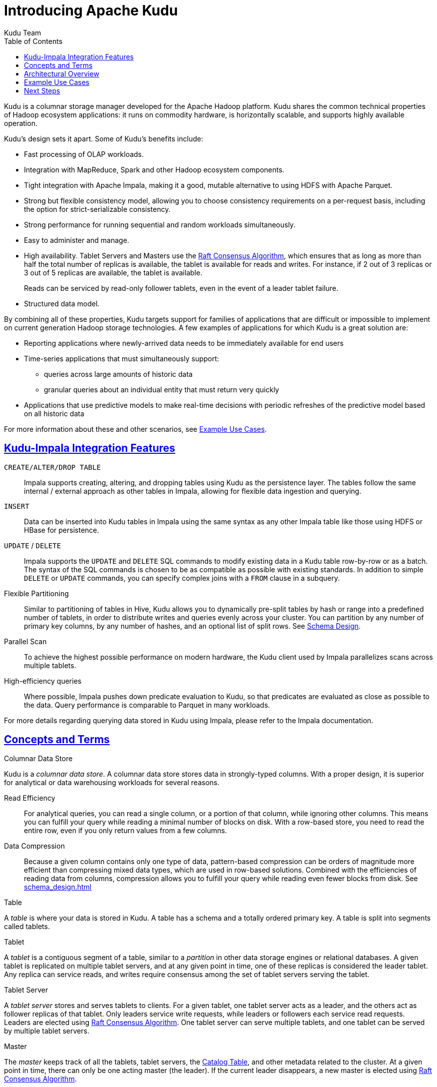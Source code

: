// Licensed to the Apache Software Foundation (ASF) under one
// or more contributor license agreements.  See the NOTICE file
// distributed with this work for additional information
// regarding copyright ownership.  The ASF licenses this file
// to you under the Apache License, Version 2.0 (the
// "License"); you may not use this file except in compliance
// with the License.  You may obtain a copy of the License at
//
//   http://www.apache.org/licenses/LICENSE-2.0
//
// Unless required by applicable law or agreed to in writing,
// software distributed under the License is distributed on an
// "AS IS" BASIS, WITHOUT WARRANTIES OR CONDITIONS OF ANY
// KIND, either express or implied.  See the License for the
// specific language governing permissions and limitations
// under the License.

[[introduction]]
= Introducing Apache Kudu
:author: Kudu Team
:imagesdir: ./images
:icons: font
:toc: left
:toclevels: 3
:doctype: book
:backend: html5
:sectlinks:
:experimental:

Kudu is a columnar storage manager developed for the Apache Hadoop platform.  Kudu shares
the common technical properties of Hadoop ecosystem applications: it runs on commodity
hardware, is horizontally scalable, and supports highly available operation.

Kudu's design sets it apart. Some of Kudu's benefits include:

- Fast processing of OLAP workloads.
- Integration with MapReduce, Spark and other Hadoop ecosystem components.
- Tight integration with Apache Impala, making it a good, mutable alternative to
  using HDFS with Apache Parquet.
- Strong but flexible consistency model, allowing you to choose consistency
  requirements on a per-request basis, including the option for strict-serializable consistency.
- Strong performance for running sequential and random workloads simultaneously.
- Easy to administer and manage.
- High availability. Tablet Servers and Masters use the <<raft>>, which ensures that
  as long as more than half the total number of replicas is available, the tablet is available for
  reads and writes. For instance, if 2 out of 3 replicas or 3 out of 5 replicas are available, the tablet
  is available.
+
Reads can be serviced by read-only follower tablets, even in the event of a
leader tablet failure.
- Structured data model.

By combining all of these properties, Kudu targets support for families of
applications that are difficult or impossible to implement on current generation
Hadoop storage technologies. A few examples of applications for which Kudu is a great
solution are:

* Reporting applications where newly-arrived data needs to be immediately available for end users
* Time-series applications that must simultaneously support:
  - queries across large amounts of historic data
  - granular queries about an individual entity that must return very quickly
* Applications that use predictive models to make real-time decisions with periodic
refreshes of the predictive model based on all historic data

For more information about these and other scenarios, see <<kudu_use_cases>>.

== Kudu-Impala Integration Features
`CREATE/ALTER/DROP TABLE`::
  Impala supports creating, altering, and dropping tables using Kudu as the persistence layer.
  The tables follow the same internal / external approach as other tables in Impala,
  allowing for flexible data ingestion and querying.
`INSERT`::
  Data can be inserted into Kudu tables in Impala using the same syntax as
  any other Impala table like those using HDFS or HBase for persistence.
`UPDATE` / `DELETE`::
  Impala supports the `UPDATE` and `DELETE` SQL commands to modify existing data in
  a Kudu table row-by-row or as a batch. The syntax of the SQL commands is chosen
  to be as compatible as possible with existing standards. In addition to simple `DELETE`
  or `UPDATE` commands, you can specify complex joins with a `FROM` clause in a subquery.
Flexible Partitioning::
  Similar to partitioning of tables in Hive, Kudu allows you to dynamically
  pre-split tables by hash or range into a predefined number of tablets, in order
  to distribute writes and queries evenly across your cluster. You can partition by
  any number of primary key columns, by any number of hashes, and an optional list of
  split rows. See link:schema_design.html[Schema Design].
Parallel Scan::
  To achieve the highest possible performance on modern hardware, the Kudu client
  used by Impala parallelizes scans across multiple tablets.
High-efficiency queries::
  Where possible, Impala pushes down predicate evaluation to Kudu, so that predicates
  are evaluated as close as possible to the data. Query performance is comparable
  to Parquet in many workloads.

For more details regarding querying data stored in Kudu using Impala, please
refer to the Impala documentation.

== Concepts and Terms
[[kudu_columnar_data_store]]
.Columnar Data Store

Kudu is a _columnar data store_. A columnar data store stores data in strongly-typed
columns. With a proper design, it is superior for analytical or data warehousing
workloads for several reasons.

Read Efficiency:: For analytical queries, you can read a single column, or a portion
of that column, while ignoring other columns. This means you can fulfill your query
while reading a minimal number of blocks on disk. With a row-based store, you need
to read the entire row, even if you only return values from a few columns.

Data Compression:: Because a given column contains only one type of data,
pattern-based compression can be orders of magnitude more efficient than
compressing mixed data types, which are used in row-based solutions. Combined
with the efficiencies of reading data from columns, compression allows you to
fulfill your query while reading even fewer blocks from disk. See
<<schema_design.adoc#encoding Data Compression>>

.Table

A _table_ is where your data is stored in Kudu. A table has a schema and
a totally ordered primary key. A table is split into segments called tablets.

.Tablet

A _tablet_ is a contiguous segment of a table, similar to a _partition_ in
other data storage engines or relational databases. A given tablet is
replicated on multiple tablet servers, and at any given point in time,
one of these replicas is considered the leader tablet. Any replica can service
reads, and writes require consensus among the set of tablet servers serving the tablet.

.Tablet Server

A _tablet server_ stores and serves tablets to clients. For a
given tablet, one tablet server acts as a leader, and the others act as
follower replicas of that tablet. Only leaders service write requests, while
leaders or followers each service read requests. Leaders are elected using
<<raft>>. One tablet server can serve multiple tablets, and one tablet can be served
by multiple tablet servers.

.Master

The _master_ keeps track of all the tablets, tablet servers, the
<<catalog_table>>, and other metadata related to the cluster. At a given point
in time, there can only be one acting master (the leader). If the current leader
disappears, a new master is elected using <<raft>>.

The master also coordinates metadata operations for clients. For example, when
creating a new table, the client internally sends the request to the master. The
master writes the metadata for the new table into the catalog table, and
coordinates the process of creating tablets on the tablet servers.

All the master's data is stored in a tablet, which can be replicated to all the
other candidate masters.

Tablet servers heartbeat to the master at a set interval (the default is once
per second).

[[raft]]
.Raft Consensus Algorithm

Kudu uses the link:https://raft.github.io/[Raft consensus algorithm] as
a means to guarantee fault-tolerance and consistency, both for regular tablets and for master
data. Through Raft, multiple replicas of a tablet elect a _leader_, which is responsible
for accepting and replicating writes to _follower_ replicas. Once a write is persisted
in a majority of replicas it is acknowledged to the client. A given group of `N` replicas
(usually 3 or 5) is able to accept writes with at most `(N - 1)/2` faulty replicas.

[[catalog_table]]
.Catalog Table

The _catalog table_ is the central location for
metadata of Kudu. It stores information about tables and tablets. The catalog
table may not be read or written directly. Instead, it is accessible
only via metadata operations exposed in the client API.

The catalog table stores two categories of metadata:

Tables:: table schemas, locations, and states

Tablets:: the list of existing tablets, which tablet servers have replicas of
each tablet, the tablet's current state, and start and end keys.

.Logical Replication

Kudu replicates operations, not on-disk data. This is referred to as _logical replication_,
as opposed to _physical replication_. This has several advantages:

* Although inserts and updates do transmit data over the network, deletes do not need
  to move any data. The delete operation is sent to each tablet server, which performs
  the delete locally.

* Physical operations, such as compaction, do not need to transmit the data over the
  network in Kudu. This is different from storage systems that use HDFS, where
  the blocks need to be transmitted over the network to fulfill the required number of
  replicas.

* Tablets do not need to perform compactions at the same time or on the same schedule,
  or otherwise remain in sync on the physical storage layer. This decreases the chances
  of all tablet servers experiencing high latency at the same time, due to compactions
  or heavy write loads.

== Architectural Overview

The following diagram shows a Kudu cluster with three masters and multiple tablet
servers, each serving multiple tablets. It illustrates how Raft consensus is used
to allow for both leaders and followers for both the masters and tablet servers. In
addition, a tablet server can be a leader for some tablets, and a follower for others.
Leaders are shown in gold, while followers are shown in blue.

image::kudu-architecture-2.png[Kudu Architecture, 800]

[[kudu_use_cases]]
== Example Use Cases
.Streaming Input with Near Real Time Availability

A common challenge in data analysis is one where new data arrives rapidly and constantly,
and the same data needs to be available in near real time for reads, scans, and
updates. Kudu offers the powerful combination of fast inserts and updates with
efficient columnar scans to enable real-time analytics use cases on a single storage layer.

.Time-series application with widely varying access patterns

A time-series schema is one in which data points are organized and keyed according
to the time at which they occurred. This can be useful for investigating the
performance of metrics over time or attempting to predict future behavior based
on past data. For instance, time-series customer data might be used both to store
purchase click-stream history and to predict future purchases, or for use by a
customer support representative. While these different types of analysis are occurring,
inserts and mutations may also be occurring individually and in bulk, and become available
immediately to read workloads. Kudu can handle all of these access patterns
simultaneously in a scalable and efficient manner.

Kudu is a good fit for time-series workloads for several reasons. With Kudu's support for
hash-based partitioning, combined with its native support for compound row keys, it is
simple to set up a table spread across many servers without the risk of "hotspotting"
that is commonly observed when range partitioning is used. Kudu's columnar storage engine
is also beneficial in this context, because many time-series workloads read only a few columns,
as opposed to the whole row.

In the past, you might have needed to use multiple data stores to handle different
data access patterns. This practice adds complexity to your application and operations,
and duplicates your data, doubling (or worse) the amount of storage
required. Kudu can handle all of these access patterns natively and efficiently,
without the need to off-load work to other data stores.

.Predictive Modeling

Data scientists often develop predictive learning models from large sets of data. The
model and the data may need to be updated or modified often as the learning takes
place or as the situation being modeled changes. In addition, the scientist may want
to change one or more factors in the model to see what happens over time. Updating
a large set of data stored in files in HDFS is resource-intensive, as each file needs
to be completely rewritten. In Kudu, updates happen in near real time. The scientist
can tweak the value, re-run the query, and refresh the graph in seconds or minutes,
rather than hours or days. In addition, batch or incremental algorithms can be run
across the data at any time, with near-real-time results.

.Combining Data In Kudu With Legacy Systems

Companies generate data from multiple sources and store it in a variety of systems
and formats. For instance, some of your data may be stored in Kudu, some in a traditional
RDBMS, and some in files in HDFS. You can access and query all of these sources and
formats using Impala, without the need to change your legacy systems.

== Next Steps
- link:quickstart.html[Get Started With Kudu]
- link:installation.html[Installing Kudu]

